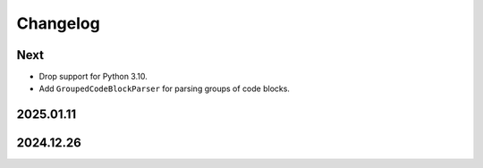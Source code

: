 Changelog
=========

Next
----

* Drop support for Python 3.10.
* Add ``GroupedCodeBlockParser`` for parsing groups of code blocks.

2025.01.11
----------

2024.12.26
----------
